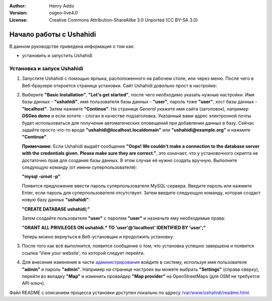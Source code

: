:Author: Henry Addo
:Version: osgeo-live4.0
:License: Creative Commons Attribution-ShareAlike 3.0 Unported  (CC BY-SA 3.0)

.. image:: ../../images/project_logos/logo-ushahidi.png
  :scale: 100 %
  :alt: Логотип проекта
  :align: right 

Начало работы с Ushahidi
================================================================================

В данном руководстве приведена информация о том как:

* установить и запустить Ushahidi 

Установка и запуск Ushahidi
--------------------------------------------------------------------------------

1. Запустите Ushahidi с помощью ярлыка, расположенного на рабочем столе,
   или через меню. После чего в Веб-браузере откроется страница установки.
   Сайт Ushahidi довольно прост в настройке:

.. image:: ../../images/screenshots/1024x768/ushahidi-drc-screenshot.png
  :scale: 50 %
  :alt: ushahidi desktop icons
  :align: center 

2. Выберите **"Basic Installation"**, **"Let's get started"**, после чего
   необходимо указать нужные настройки. Имя базы данных - **"ushahidi"**,
   имя пользователя базы данных - **"user"**, пароль тоже **"user"**,
   хост базы данных - **"localhost"**. Затем нажмите **"Continue"**.
   На странице *General* укажите имя сайта (заголовок), например
   **OSGeo demo** и если хотите - слоган в качестве подзаголовка. Указанный
   вами адрес электронной почты будет использоваться для получения
   автоматических оповещений при добавлении данных в базу.
   Сейчас задайте просто что-то вроде **"ushahidi@localhost.localdomain"**
   или **"ushahidi@example.org"** и нажмите **"Continue"**.

   **Примечание:** Если Ushahidi выдаёт сообщение **"Oops! We couldn't make a 
   connection to the database server with the credentials given. Please make 
   sure they are correct."**, это означает, что у установочного скрипта не
   достаточно прав для создания базы данных. В этом случае её нужно создать
   вручную. Выполните следующую команду (от имени суперпользователя):

   **"mysql -uroot -p"**

   Появится предложение ввести пароль суперпользователя MySQL-сервера.
   Введите пароль или нажмите Enter, если пароль для суперпользователя
   отсутствует. Затем введите следующую команду, которая создаст новую базу
   данных **"ushahidi"**:

   **"CREATE DATABASE ushahidi;"**
   
   Затем создайте пользователя **"user"** с паролем **"user"** и назначьте
   ему необходимые права:
   
   **"GRANT ALL PRIVILEGES ON ushahidi.* TO 'user'@'localhost' IDENTIFIED BY 'user';"**
   
   Теперь можно вернуться в Веб-установщик и продолжить установку.

.. image:: ../../images/screenshots/1024x768/ushahidi_installer_mode_screenshot.png
  :scale: 50 %
  :alt: mapguide desktop icons
  :align: center

3. После того как всё выполнится, появится сообщение о том, что установка
   успешно завершена и появится ссылка 'View your website', по которой следует
   перейти.

.. image:: ../../images/screenshots/1024x768/ushahidi_installer_finished_screenshot.png
  :scale: 50%
  :alt: ushahidi installer finishes
  :align: center
 
4. Для внесения изменения в части `администрирования <http://localhost/ushahidi/admin>`_
   войдите в систему, используя имя пользователя **"admin"** и пароль **"admin"**. 
   Например на странице настроек вы можете выбрать **"Settings"**
   (справа сверху), перейти во вкладку **"Map"** и изменить провайдер 
   **"Map provider"** на OpenStreetMaps (для OSM не требуется API-ключ).

.. image:: ../../images/screenshots/1024x768/ushahidi_admin_login_screenshot.png
   :scale: 50%
   :alt: ushahidi admin login
   :align: center

Файл README с описанием процесса установки доступен локально по адресу
`/var/www/ushahidi/readme.html <../../ushahidi/readme.html>`_.
